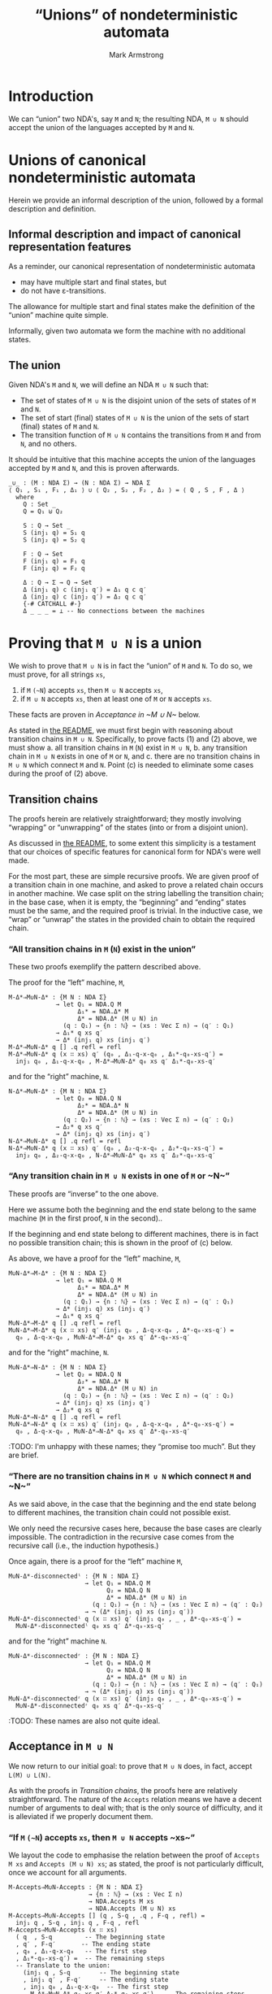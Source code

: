 #+Title: “Unions” of nondeterministic automata
#+Author: Mark Armstrong
#+Description: Composing NDA's into a machine which accepts
#+Description: the union of their accepted languages.
#+Startup: noindent
#+Property: header-args:agda2 :tangle ../../../src/Automata/Composition/Union.agda

* Introduction

We can “union” two NDA's, say ~M~ and ~N~; 
the resulting NDA, ~M ∪ N~ should accept the union of the languages
accepted by ~M~ and ~N~.

* Agda header                                   :noexport:

Notice the module parameter Σ here.
#+begin_src agda2
module Automata.Composition.Union (Σ : Set) where
#+end_src

#+begin_src agda2
-- Standard libraries imports ----------------------------------------
open import Data.Empty using (⊥ ; ⊥-elim)
open import Data.Nat using (ℕ)
open import Data.Sum using (_⊎_ ; inj₁ ; inj₂)
open import Data.Product using (_,_)
open import Data.Vec using (Vec ; [] ; _∷_)

open import Relation.Nullary using (¬_)
open import Relation.Binary.PropositionalEquality
  using (_≡_ ; refl)
----------------------------------------------------------------------

-- Thesis imports ----------------------------------------------------
open import Automata.Nondeterministic
open import Automata.Composition
----------------------------------------------------------------------
#+end_src

* Unions of canonical nondeterministic automata

Herein we provide an informal description of the union,
followed by a formal description and definition.

** Informal description and impact of canonical representation features

As a reminder, our canonical representation of
nondeterministic automata
- may have multiple start and final states, but
- do not have ε-transitions.

The allowance for multiple start and final states
make the definition of the “union” machine quite simple.

Informally, given two automata
[[file:images/union-pre.png]]
we form the machine
[[file:images/union.png]]
with no additional states.
:IMAGESRC:
#+begin_src ditaa :exports none :file images/union-pre.png
+-----------+    +-----------+
| M         |    | N         |
|           |    |           |
|           |    |           |
|           |    |           |
|           |    |           |
+-----------+    +-----------+
#+end_src

#+begin_src ditaa :exports none :file images/union.png
+----------------------------------+
| M ∪ N                            |
|                                  |
|  +-----------+    +-----------+  |
|  : M         |    : N         |  |
|  |           |    |           |  |
|  |           |    |           |  |
|  |           |    |           |  |
|  |           |    |           |  |
|  +-----------+    +-----------+  |
|                                  |
+----------------------------------+
#+end_src
:END:

** The union

Given NDA's ~M~ and ~N~, we will define an NDA ~M ∪ N~ such that:
- The set of states of ~M ∪ N~ is the disjoint union of
  the sets of states of ~M~ and ~N~.
- The set of start (final) states of ~M ∪ N~ is the union of
  the sets of start (final) states of ~M~ and ~N~.
- The transition function of ~M ∪ N~ contains the transitions
  from ~M~ and from ~N~, and no others.
It should be intuitive that this machine accepts the union
of the languages accepted by ~M~ and ~N~, and this is proven
afterwards.
#+begin_src agda2
_∪_ : (M : NDA Σ) → (N : NDA Σ) → NDA Σ
⟨ Q₁ , S₁ , F₁ , Δ₁ ⟩ ∪ ⟨ Q₂ , S₂ , F₂ , Δ₂ ⟩ = ⟨ Q , S , F , Δ ⟩
  where
    Q : Set _
    Q = Q₁ ⊎ Q₂

    S : Q → Set _
    S (inj₁ q) = S₁ q
    S (inj₂ q) = S₂ q

    F : Q → Set
    F (inj₁ q) = F₁ q
    F (inj₂ q) = F₂ q

    Δ : Q → Σ → Q → Set
    Δ (inj₁ q) c (inj₁ q′) = Δ₁ q c q′
    Δ (inj₂ q) c (inj₂ q′) = Δ₂ q c q′
    {-# CATCHALL #-}
    Δ _ _ _ = ⊥ -- No connections between the machines
#+end_src

* Proving that ~M ∪ N~ is a union

We wish to prove that ~M ∪ N~ is in fact the “union” of ~M~ and ~N~.
To do so, we must prove, for all strings ~xs~,
1. if ~M~ ~(~N~) accepts ~xs~, then ~M ∪ N~ accepts ~xs~,
2. if ~M ∪ N~ accepts ~xs~, then at least one of ~M~ or ~N~ accepts ~xs~.
These facts are proven in [[Acceptance in ~M ∪ N~]] below.

As stated in [[file:./README.org::Reasoning about compositions][the README]],
we must first begin with reasoning about transition chains in ~M ∪ N~.
Specifically, to prove facts (1) and (2) above, we must show
a. all transition chains in ~M~ (~N~) exist in ~M ∪ N~,
b. any transition chain in ~M ∪ N~ exists in one of ~M~ or ~N~, and
c. there are no transition chains in ~M ∪ N~ which connect ~M~ and ~N~.
Point (c) is needed to eliminate some cases during the proof of (2) above.

** Transition chains

The proofs herein are relatively straightforward;
they mostly involving “wrapping” or “unwrapping” of the states
(into or from a disjoint union).

As discussed in  [[file:./README.org::Reasoning about compositions][the README]],
to some extent this simplicity is a testament that
our choices of specific features for canonical form for NDA's
were well made.

For the most part, these are simple recursive proofs.
We are given proof of a transition chain in one machine,
and asked to prove a related chain occurs in another machine.
We case split on the string labelling the transition chain;
in the base case, when it is empty, the “beginning” and “ending”
states must be the same, and the required proof is trivial.
In the inductive case, we “wrap” or “unwrap” the states in the
provided chain to obtain the required chain.

*** “All transition chains in ~M~ (~N~) exist in the union”

These two proofs exemplify the pattern described above.

The proof for the “left” machine, ~M~,
#+begin_src agda2
M-Δ*⇒M∪N-Δ* : {M N : NDA Σ}
             → let Q₁ = NDA.Q M
                   Δ₁* = NDA.Δ* M
                   Δ* = NDA.Δ* (M ∪ N) in
               (q : Q₁) → {n : ℕ} → (xs : Vec Σ n) → (q′ : Q₁)
             → Δ₁* q xs q′
             → Δ* (inj₁ q) xs (inj₁ q′)
M-Δ*⇒M∪N-Δ* q [] .q refl = refl
M-Δ*⇒M∪N-Δ* q (x ∷ xs) q′ (q₀ , Δ₁-q-x-q₀ , Δ₁*-q₀-xs-q′) =
  inj₁ q₀ , Δ₁-q-x-q₀ , M-Δ*⇒M∪N-Δ* q₀ xs q′ Δ₁*-q₀-xs-q′
#+end_src
and for the “right” machine, ~N~.
#+begin_src agda2
N-Δ*⇒M∪N-Δ* : {M N : NDA Σ}
             → let Q₂ = NDA.Q N
                   Δ₂* = NDA.Δ* N
                   Δ* = NDA.Δ* (M ∪ N) in
               (q : Q₂) → {n : ℕ} → (xs : Vec Σ n) → (q′ : Q₂)
             → Δ₂* q xs q′
             → Δ* (inj₂ q) xs (inj₂ q′)
N-Δ*⇒M∪N-Δ* q [] .q refl = refl
N-Δ*⇒M∪N-Δ* q (x ∷ xs) q′ (q₀ , Δ₂-q-x-q₀ , Δ₂*-q₀-xs-q′) =
  inj₂ q₀ , Δ₂-q-x-q₀ , N-Δ*⇒M∪N-Δ* q₀ xs q′ Δ₂*-q₀-xs-q′
#+end_src

*** “Any transition chain in ~M ∪ N~ exists in one of ~M~ or ~N~” 

These proofs are “inverse” to the one above.

Here we assume both the beginning and the end state
belong to the same machine (~M~ in the first proof, ~N~ in the second)..

If the beginning and end state belong to different machines,
there is in fact no possible transition chain; this is shown in
the proof of (c) below.

As above, we have a proof for the “left” machine, ~M~,
#+begin_src agda2
M∪N-Δ*⇒M-Δ* : {M N : NDA Σ}
             → let Q₁ = NDA.Q M
                   Δ₁* = NDA.Δ* M
                   Δ* = NDA.Δ* (M ∪ N) in
               (q : Q₁) → {n : ℕ} → (xs : Vec Σ n) → (q′ : Q₁)
             → Δ* (inj₁ q) xs (inj₁ q′)
             → Δ₁* q xs q′
M∪N-Δ*⇒M-Δ* q [] .q refl = refl
M∪N-Δ*⇒M-Δ* q (x ∷ xs) q′ (inj₁ q₀ , Δ-q-x-q₀ , Δ*-q₀-xs-q′) =
  q₀ , Δ-q-x-q₀ , M∪N-Δ*⇒M-Δ* q₀ xs q′ Δ*-q₀-xs-q′
#+end_src
and for the “right” machine, ~N~.
#+begin_src agda2
M∪N-Δ*⇒N-Δ* : {M N : NDA Σ}
             → let Q₂ = NDA.Q N
                   Δ₂* = NDA.Δ* N
                   Δ* = NDA.Δ* (M ∪ N) in
               (q : Q₂) → {n : ℕ} → (xs : Vec Σ n) → (q′ : Q₂)
             → Δ* (inj₂ q) xs (inj₂ q′)
             → Δ₂* q xs q′
M∪N-Δ*⇒N-Δ* q [] .q refl = refl
M∪N-Δ*⇒N-Δ* q (x ∷ xs) q′ (inj₂ q₀ , Δ-q-x-q₀ , Δ*-q₀-xs-q′) =
  q₀ , Δ-q-x-q₀ , M∪N-Δ*⇒N-Δ* q₀ xs q′ Δ*-q₀-xs-q′
#+end_src

:TODO: I'm unhappy with these names; they “promise too much”. But they are brief.

*** “There are no transition chains in ~M ∪ N~ which connect ~M~ and ~N~” 

As we said above, in the case that the beginning and the end state
belong to different machines, the transition chain could not possible exist.

We only need the recursive cases here, because the base cases
are clearly impossible. The contradiction in the recursive case
comes from the recursive call (i.e., the induction hypothesis.)

Once again, there is a proof for the “left” machine ~M~,
#+begin_src agda2
M∪N-Δ*-disconnectedˡ : {M N : NDA Σ}
                     → let Q₁ = NDA.Q M
                           Q₂ = NDA.Q N
                           Δ* = NDA.Δ* (M ∪ N) in
                       (q : Q₁) → {n : ℕ} → (xs : Vec Σ n) → (q′ : Q₂)
                     → ¬ (Δ* (inj₁ q) xs (inj₂ q′))
M∪N-Δ*-disconnectedˡ q (x ∷ xs) q′ (inj₁ q₀ , _ , Δ*-q₀-xs-q′) =
  M∪N-Δ*-disconnectedˡ q₀ xs q′ Δ*-q₀-xs-q′
#+end_src
and for the “right” machine ~N~.
#+begin_src agda2
M∪N-Δ*-disconnectedʳ : {M N : NDA Σ}
                     → let Q₁ = NDA.Q M
                           Q₂ = NDA.Q N
                           Δ* = NDA.Δ* (M ∪ N) in
                       (q : Q₂) → {n : ℕ} → (xs : Vec Σ n) → (q′ : Q₁)
                     → ¬ (Δ* (inj₂ q) xs (inj₁ q′))
M∪N-Δ*-disconnectedʳ q (x ∷ xs) q′ (inj₂ q₀ , _ , Δ*-q₀-xs-q′) =
  M∪N-Δ*-disconnectedʳ q₀ xs q′ Δ*-q₀-xs-q′
#+end_src

:TODO: These names are also not quite ideal.

** Acceptance in ~M ∪ N~

We now return to our initial goal: to prove that ~M ∪ N~ does,
in fact, accept ~L(M) ∪ L(N)~.

As with the proofs in [[Transition chains]],
the proofs here are relatively straightforward.
The nature of the ~Accepts~ relation means we have a decent number
of arguments to deal with; that is the only source of difficulty,
and it is alleviated if we properly document them.

*** “If ~M~ ~(~N~) accepts ~xs~, then ~M ∪ N~ accepts ~xs~”

We layout the code to emphasise the relation between the proof
of ~Accepts M xs~ and ~Accepts (M ∪ N) xs~; as stated, the proof is
not particularly difficult, once we account for all arguments.
#+begin_src agda2
M-Accepts⇒M∪N-Accepts : {M N : NDA Σ}
                      → {n : ℕ} → (xs : Vec Σ n)
                      → NDA.Accepts M xs
                      → NDA.Accepts (M ∪ N) xs
M-Accepts⇒M∪N-Accepts [] (q , S-q , .q , F-q , refl) =
  inj₁ q , S-q , inj₁ q , F-q , refl
M-Accepts⇒M∪N-Accepts (x ∷ xs)
  ( q  , S-q         -- The beginning state
  , q′ , F-q′       -- The ending state
  , q₀ , Δ₁-q-x-q₀   -- The first step
  , Δ₁*-q₀-xs-q′) =  -- The remaining steps
  -- Translate to the union:
    (inj₁ q , S-q        -- The beginning state
    , inj₁ q′ , F-q′     -- The ending state
    , inj₁ q₀ , Δ₁-q-x-q₀  -- The first step
    , M-Δ*⇒M∪N-Δ* q₀ xs q′ Δ₁*-q₀-xs-q′)   -- The remaining steps (applying I.H.)
#+end_src

The proof for the “right” machine, ~N~, is nearly identical.
#+begin_src agda2
N-Accepts⇒M∪N-Accepts : {M N : NDA Σ}
                      → {n : ℕ} → (xs : Vec Σ n)
                      → NDA.Accepts N xs
                      → NDA.Accepts (M ∪ N) xs
N-Accepts⇒M∪N-Accepts [] (q , S-q , .q , F-q , refl) =
  inj₂ q , S-q , inj₂ q , F-q , refl
N-Accepts⇒M∪N-Accepts (x ∷ xs)
  ( q , S-q
  , q′ , F-q′
  , q₀ , Δ-q-x-q₀
  , Δ*-q₀-xs-q′) =
    ( inj₂ q , S-q
    , inj₂ q′ , F-q′
    , inj₂ q₀ , Δ-q-x-q₀
    , N-Δ*⇒M∪N-Δ* q₀ xs q′ Δ*-q₀-xs-q′ )
#+end_src

These two facts let us prove that NDA's are closed under
disjoint union on languages.
#+begin_src agda2
ClosedUnderUnion : ClosedUnder {Σ} λ P₁ →  λ P₂ → λ xs → P₁ xs ⊎ P₂ xs
ClosedUnder.isClosed ClosedUnderUnion {M} {N} M-accepts-L₁ N-accepts-L₂ =
    (M ∪ N)
  , λ { xs (inj₁ L₁-xs) → M-Accepts⇒M∪N-Accepts xs (M-accepts-L₁ xs L₁-xs)
      ; xs (inj₂ L₂-xs) → N-Accepts⇒M∪N-Accepts xs (N-accepts-L₂ xs L₂-xs) }
#+end_src

*** “If ~M ∪ N~ accepts ~xs~, then at least one of ~M~ or ~N~ accepts ~xs~” 

For the inverse statement, rather than two proofs,
we only have one, whose consequent is a disjunction.

This is because from just the statement “~M ∪ N~ accepts ~xs~”,
we cannot know which machine accepts ~xs~; we must deconstruct the proof
to determine this. This is as opposed to
the proofs regarding transition chains, where we could focus
on one machine by choosing the states used in the statements.

The proof here is long enough that we break it into several pieces.

The proof statement (type signature) is clear enough.
:TODO: The name is too long, though.
#+begin_src agda2 :exports none
----------------------------------------------------------------------
#+end_src
#+begin_src agda2
M∪N-Accepts⇒M-Accepts∨N-Accepts : {M N : NDA Σ}
                                → {n : ℕ} → (xs : Vec Σ n)
                                → NDA.Accepts (M ∪ N) xs
                                → NDA.Accepts M xs  ⊎  NDA.Accepts N xs
#+end_src

There are two bases cases (when ~xs~ is the empty string);
either the single state used in the proof of ~Accepts (M ∪ N) xs~,
which is both a start and final state,
is in ~M~ or it is in ~N~; then of course that state is both start and final
in the machine in question. 
#+begin_src agda2 :exports none
-- Base cases.
#+end_src
#+begin_src agda2
M∪N-Accepts⇒M-Accepts∨N-Accepts []
  (inj₁ q , S-q , .(inj₁ q) , F-q , refl) =
    inj₁ (q , S-q , q , F-q , refl)
M∪N-Accepts⇒M-Accepts∨N-Accepts []
  (inj₂ q , S-q , .(inj₂ q) , F-q , refl) =
    inj₂ (q , S-q , q , F-q , refl)
#+end_src

In the first recursive case, both the beginning state and ending state
in the proof of ~Accepts (M ∪ N) xs~ is in ~M~.
Then we carefully reconstruct the proof by “unwrapping”
(the dual of the “wrapping” we did in the inverse proofs above).
#+begin_src agda2 :exports none
-- Induction step 1: both the start and final state are in M.
#+end_src
#+begin_src agda2
M∪N-Accepts⇒M-Accepts∨N-Accepts (x ∷ xs)
  ( inj₁ q  , S-q
  , inj₁ q′ , F-q′
  , inj₁ q₀ , Δ-q-x-q₀
  , Δ*-q₀-xs-q′) =
    inj₁ ( q , S-q
         , q′ , F-q′
         , q₀ , Δ-q-x-q₀
         , M∪N-Δ*⇒M-Δ* q₀ xs q′ Δ*-q₀-xs-q′)
#+end_src

The second recursive case, when both states are in ~N~, is similar.
#+begin_src agda2 :exports none
-- Induction step 2: both the start and final state are in N.
#+end_src
#+begin_src agda2
M∪N-Accepts⇒M-Accepts∨N-Accepts (x ∷ xs)
  ( inj₂ q  , S-q
  , inj₂ q′ , F-q′
  , inj₂ q₀ , Δ-q-x-q₀
  , Δ*-q₀-xs-q′) =
    inj₂ ( q  , S-q
         , q′ , F-q′
         , q₀ , Δ-q-x-q₀
         , M∪N-Δ*⇒N-Δ* q₀ xs q′ Δ*-q₀-xs-q′)
#+end_src

The remaining recursive cases, when the beginning state and ending state
in the proof of ~Accepts (M ∪ N) xs~ are in different machines,
are both impossible, from what we have proven about transition chains.
#+begin_src agda2 :exports none
-- Unreachable cases: the proof of “Accepts (M ∪ N) xs”
-- asserts M and N are connected.
#+end_src
#+begin_src agda2
M∪N-Accepts⇒M-Accepts∨N-Accepts (x ∷ xs)
  (inj₁ q , _ , inj₂ q′ , _ , inj₁ q₀ , _ , Δ*-q₀-xs-q′) =
    ⊥-elim (M∪N-Δ*-disconnectedˡ q₀ xs q′ Δ*-q₀-xs-q′)
M∪N-Accepts⇒M-Accepts∨N-Accepts (x ∷ xs)
  (inj₂ q , _ , inj₁ q′ , _ , inj₂ q₀ , _ , Δ*-q₀-xs-q′) =
    ⊥-elim (M∪N-Δ*-disconnectedʳ q₀ xs q′ Δ*-q₀-xs-q′)
#+end_src
#+begin_src agda2 :exports none
----------------------------------------------------------------------
#+end_src
